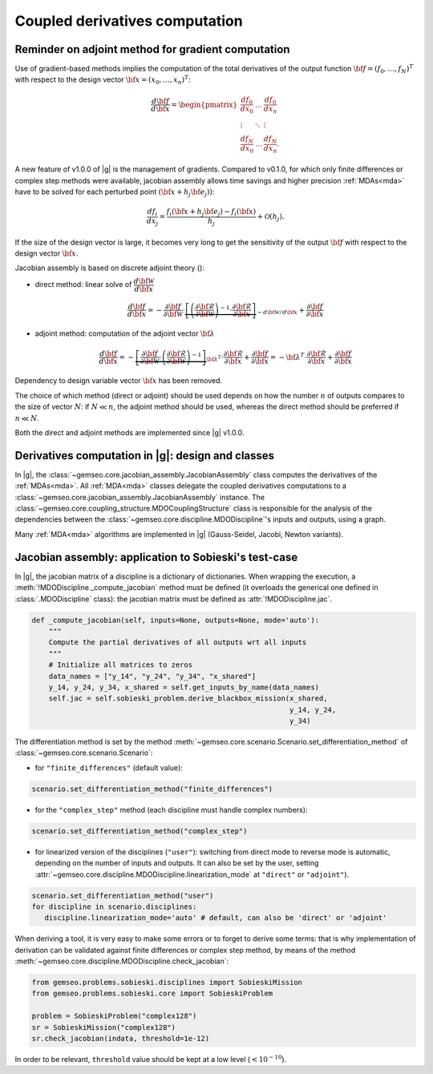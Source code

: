 ..
   Copyright 2021 IRT Saint Exupéry, https://www.irt-saintexupery.com

   This work is licensed under the Creative Commons Attribution-ShareAlike 4.0
   International License. To view a copy of this license, visit
   http://creativecommons.org/licenses/by-sa/4.0/ or send a letter to Creative
   Commons, PO Box 1866, Mountain View, CA 94042, USA.

..
   Contributors:
          :author: Damien Guenot, Charlie Vanaret, Francois Gallard

.. _jacobian_assembly:

Coupled derivatives computation
-------------------------------

Reminder on adjoint method for gradient computation
^^^^^^^^^^^^^^^^^^^^^^^^^^^^^^^^^^^^^^^^^^^^^^^^^^^

Use of gradient-based methods implies the computation of the total derivatives of the output function
:math:`\bf{f}=(f_0,\ldots,f_N)^T` with respect to the design vector
:math:`\bf{x}=(x_0,\ldots,x_n)^T`:

 .. math::
    \frac{d\bf{f}}{d\bf{x}}=\begin{pmatrix}
    \displaystyle\frac{df_0}{d x_0} &\ldots&\displaystyle\frac{df_0}{dx_n}\\
    \vdots&\ddots&\vdots\\
    \displaystyle\frac{df_N}{d x_0} &\ldots&\displaystyle\frac{df_N}{dx_n}.
    \end{pmatrix}

A new feature of v1.0.0 of |g| is the management of gradients. Compared to v0.1.0, for which only finite differences or
complex step methods were available, jacobian assembly allows time savings and higher precision :ref:`MDAs<mda>` have to be solved for each
perturbed point :math:`(\bf{x}+h_j\bf{e}_j))`:

 .. math::
    \frac{d f_i}{d x_j} =
    \frac{f_i(\bf{x}+h_j\bf{e}_j)-f_i(\bf{x})}{h_j}+\mathcal{O}(h_j).

If the size of the design vector is large, it becomes very long to get the sensitivity of the output :math:`\bf{f}` with
respect to the design vector :math:`\bf{x}`.

Jacobian assembly is based on discrete adjoint theory ():

-  direct method: linear solve of :math:`\dfrac{d\bf{\mathcal{W}}}{d\bf{x}}`

   .. math::
      \dfrac{d\bf{f}}{d\bf{x}} = -\dfrac{\partial
      \bf{f}}{\partial \bf{\mathcal{W}}} \cdot \underbrace{\left[
      \left(\dfrac{\partial\bf{\mathcal{R}}}{\partial \bf{\mathcal{W}}}\right)^{-1}\cdot
      \dfrac{\partial \bf{\mathcal{R}}}{\partial \bf{x}}\right]}_{-d\bf{\mathcal{W}}/d\bf{x}}
      + \dfrac{\partial \bf{f}}{\partial \bf{x}}

-  adjoint method: computation of the adjoint vector :math:`\bf{\lambda}`

   .. math::

      \dfrac{d\bf{f}}{d\bf{x}} =
      -\underbrace{
      \left[ \dfrac{\partial \bf{f}}{\partial \bf{\mathcal{W}}} \cdot
      \left(\dfrac{\partial\bf{\mathcal{R}}}{\partial \bf{\mathcal{W}}}\right)^{-1} \right]}_{\bf{\lambda}^T} \cdot
      \dfrac{\partial \bf{\mathcal{R}}}{\partial \bf{x}}
      + \dfrac{\partial \bf{f}}{\partial \bf{x}} = -\bf{\lambda}^T\cdot
      \dfrac{\partial \bf{\mathcal{R}}}{\partial \bf{x}} + \dfrac{\partial \bf{f}}{\partial \bf{x}}

Dependency to design variable vector :math:`\bf{x}` has been removed.

The choice of which method (direct or adjoint) should be used depends on
how the number :math:`n` of outputs compares to the size of vector :math:`N`: if
:math:`N \ll n`, the adjoint method should be used, whereas the direct method
should be preferred if :math:`n\ll N`.

Both the direct and adjoint methods are implemented since |g| v1.0.0.

Derivatives computation in |g|: design and classes
^^^^^^^^^^^^^^^^^^^^^^^^^^^^^^^^^^^^^^^^^^^^^^^^^^

In |g|, the :class:`~gemseo.core.jacobian_assembly.JacobianAssembly` class computes the derivatives of the :ref:`MDAs<mda>`.
All :ref:`MDA<mda>` classes delegate the coupled derivatives computations to a :class:`~gemseo.core.jacobian_assembly.JacobianAssembly` instance.
The :class:`~gemseo.core.coupling_structure.MDOCouplingStructure` class is responsible for the analysis of the dependencies between the :class:`~gemseo.core.discipline.MDODiscipline`'s inputs and outputs, using a graph.


Many :ref:`MDA<mda>` algorithms are implemented in |g| (Gauss-Seidel, Jacobi, Newton variants).

.. uml::

   @startuml
   class MDODiscipline {
   +execute()
   }
   class MDA {
     +disciplines
     +jacobian_assembly
     +coupling_structure
     +_run()
   }
   class CouplingStructure {
     -_disciplines
     +weak_couplings()
     +strong_couplings()
     +weakly_coupled_disciplines()
     +strongly_coupled_disciplines()

   }
   class JacobianAssembly {
     -_coupling_structure
     +coupled_derivatives()
   }

      MDODiscipline <|-- MDA
      MDA "1" *-- "1" CouplingStructure
      MDA "1" *-- "1" JacobianAssembly
      MDA "1" -- "1..*" MDODiscipline
      JacobianAssembly "1" -- "1" CouplingStructure

   @end uml


Jacobian assembly: application to Sobieski's test-case
^^^^^^^^^^^^^^^^^^^^^^^^^^^^^^^^^^^^^^^^^^^^^^^^^^^^^^

In |g|, the jacobian matrix of a discipline is a dictionary of dictionaries.
When wrapping the execution, a :meth:`!MDODiscipline._compute_jacobian` method must be
defined (it overloads the generical one defined in :class:`.MDODiscipline` class):
the jacobian matrix must be defined as :attr:`!MDODiscipline.jac`.

.. code::

    def _compute_jacobian(self, inputs=None, outputs=None, mode='auto'):
        """
        Compute the partial derivatives of all outputs wrt all inputs
        """
        # Initialize all matrices to zeros
        data_names = ["y_14", "y_24", "y_34", "x_shared"]
        y_14, y_24, y_34, x_shared = self.get_inputs_by_name(data_names)
        self.jac = self.sobieski_problem.derive_blackbox_mission(x_shared,
                                                                 y_14, y_24,
                                                                 y_34)


The differentiation method is set by the method :meth:`~gemseo.core.scenario.Scenario.set_differentiation_method` of :class:`~gemseo.core.scenario.Scenario`:

- for ``"finite_differences"`` (default value):

.. code::

    scenario.set_differentiation_method("finite_differences")

- for the ``"complex_step"`` method (each discipline must handle complex numbers):

.. code::

    scenario.set_differentiation_method("complex_step")

- for linearized version of the disciplines (``"user"``): switching from direct mode to reverse mode is automatic, depending on the number of inputs and outputs. It can also be set by the user, setting :attr:`~gemseo.core.discipline.MDODiscipline.linearization_mode` at ``"direct"`` or ``"adjoint"``).

.. code::

    scenario.set_differentiation_method("user")
    for discipline in scenario.disciplines:
       discipline.linearization_mode='auto' # default, can also be 'direct' or 'adjoint'


When deriving a tool, it is very easy to make some errors or to forget to derive some terms: that is why implementation of derivation can be validated
against finite differences or complex step method, by means of the method :meth:`~gemseo.core.discipline.MDODiscipline.check_jacobian`:

.. code::

    from gemseo.problems.sobieski.disciplines import SobieskiMission
    from gemseo.problems.sobieski.core import SobieskiProblem

    problem = SobieskiProblem("complex128")
    sr = SobieskiMission("complex128")
    sr.check_jacobian(indata, threshold=1e-12)

In order to be relevant, ``threshold`` value should be kept at a low level
(:math:`<10^{-10}`).
